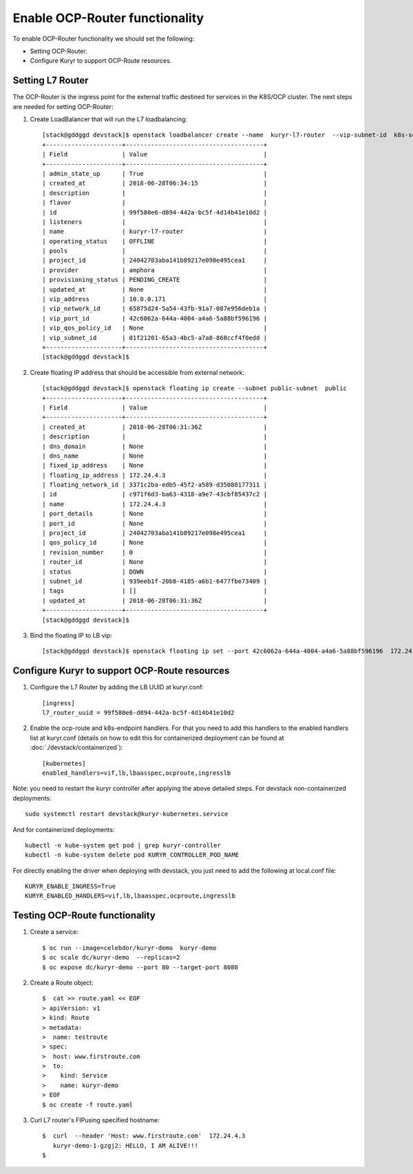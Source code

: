 Enable OCP-Router functionality
===============================

To enable OCP-Router functionality we should set the following:

- Setting OCP-Router.
- Configure Kuryr to support OCP-Route resources.

Setting L7 Router
------------------

The OCP-Router is the ingress point for the external traffic destined
for services in the K8S/OCP cluster.
The next steps are needed for setting OCP-Router:

1. Create LoadBalancer that will run the L7 loadbalancing::

    [stack@gddggd devstack]$ openstack loadbalancer create --name  kuryr-l7-router  --vip-subnet-id  k8s-service-subnet
    +---------------------+--------------------------------------+
    | Field               | Value                                |
    +---------------------+--------------------------------------+
    | admin_state_up      | True                                 |
    | created_at          | 2018-06-28T06:34:15                  |
    | description         |                                      |
    | flavor              |                                      |
    | id                  | 99f580e6-d894-442a-bc5f-4d14b41e10d2 |
    | listeners           |                                      |
    | name                | kuryr-l7-router                      |
    | operating_status    | OFFLINE                              |
    | pools               |                                      |
    | project_id          | 24042703aba141b89217e098e495cea1     |
    | provider            | amphora                              |
    | provisioning_status | PENDING_CREATE                       |
    | updated_at          | None                                 |
    | vip_address         | 10.0.0.171                           |
    | vip_network_id      | 65875d24-5a54-43fb-91a7-087e956deb1a |
    | vip_port_id         | 42c6062a-644a-4004-a4a6-5a88bf596196 |
    | vip_qos_policy_id   | None                                 |
    | vip_subnet_id       | 01f21201-65a3-4bc5-a7a8-868ccf4f0edd |
    +---------------------+--------------------------------------+
    [stack@gddggd devstack]$



2. Create floating IP address that should be accessible from external network::

        [stack@gddggd devstack]$ openstack floating ip create --subnet public-subnet  public
        +---------------------+--------------------------------------+
        | Field               | Value                                |
        +---------------------+--------------------------------------+
        | created_at          | 2018-06-28T06:31:36Z                 |
        | description         |                                      |
        | dns_domain          | None                                 |
        | dns_name            | None                                 |
        | fixed_ip_address    | None                                 |
        | floating_ip_address | 172.24.4.3                           |
        | floating_network_id | 3371c2ba-edb5-45f2-a589-d35080177311 |
        | id                  | c971f6d3-ba63-4318-a9e7-43cbf85437c2 |
        | name                | 172.24.4.3                           |
        | port_details        | None                                 |
        | port_id             | None                                 |
        | project_id          | 24042703aba141b89217e098e495cea1     |
        | qos_policy_id       | None                                 |
        | revision_number     | 0                                    |
        | router_id           | None                                 |
        | status              | DOWN                                 |
        | subnet_id           | 939eeb1f-20b8-4185-a6b1-6477fbe73409 |
        | tags                | []                                   |
        | updated_at          | 2018-06-28T06:31:36Z                 |
        +---------------------+--------------------------------------+
        [stack@gddggd devstack]$


3. Bind the floating IP to LB vip::

        [stack@gddggd devstack]$ openstack floating ip set --port 42c6062a-644a-4004-a4a6-5a88bf596196  172.24.4.3


Configure Kuryr to support OCP-Route resources
----------------------------------------------

1. Configure the L7 Router by adding the LB UUID at kuryr.conf::

        [ingress]
        l7_router_uuid = 99f580e6-d894-442a-bc5f-4d14b41e10d2


2. Enable the ocp-route and k8s-endpoint handlers. For that you need to add
   this handlers to the enabled handlers list at kuryr.conf (details on how
   to edit this for containerized deployment can be found
   at :doc:`./devstack/containerized`)::

        [kubernetes]
        enabled_handlers=vif,lb,lbaasspec,ocproute,ingresslb

Note: you need to restart the kuryr controller after applying the above
detailed steps. For devstack non-containerized deployments::

  sudo systemctl restart devstack@kuryr-kubernetes.service


And for containerized deployments::

  kubectl -n kube-system get pod | grep kuryr-controller
  kubectl -n kube-system delete pod KURYR_CONTROLLER_POD_NAME


For directly enabling the driver when deploying with devstack, you just need
to add the following at local.conf file::

  KURYR_ENABLE_INGRESS=True
  KURYR_ENABLED_HANDLERS=vif,lb,lbaasspec,ocproute,ingresslb


Testing OCP-Route functionality
-------------------------------

1. Create a service::

    $ oc run --image=celebdor/kuryr-demo  kuryr-demo
    $ oc scale dc/kuryr-demo  --replicas=2
    $ oc expose dc/kuryr-demo --port 80 --target-port 8080


2. Create a Route object::

    $  cat >> route.yaml << EOF
    > apiVersion: v1
    > kind: Route
    > metadata:
    >  name: testroute
    > spec:
    >  host: www.firstroute.com
    >  to:
    >    kind: Service
    >    name: kuryr-demo
    > EOF
    $ oc create -f route.yaml


3. Curl L7 router's FIPusing specified hostname::

    $  curl  --header 'Host: www.firstroute.com'  172.24.4.3
       kuryr-demo-1-gzgj2: HELLO, I AM ALIVE!!!
    $
    
           
